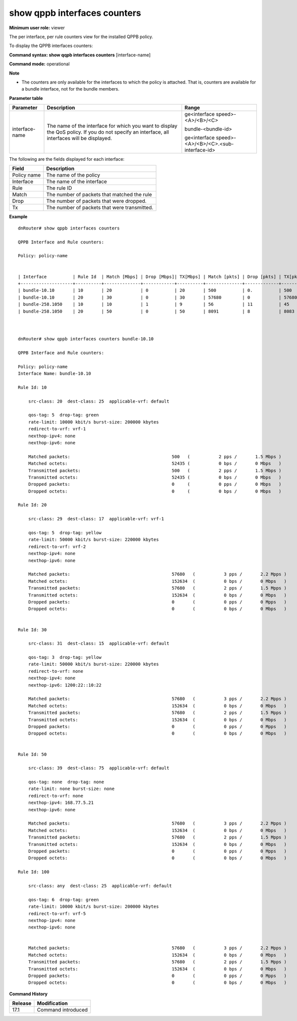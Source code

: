 show qppb interfaces counters
------------------------------

**Minimum user role:** viewer

The per interface, per rule counters view for the installed QPPB policy.

To display the QPPB interfaces counters:



**Command syntax: show qqpb interfaces counters** [interface-name]

**Command mode:** operational



**Note**

- The counters are only available for the interfaces to which the policy is attached. That is, counters are available for a bundle interface, not for the bundle members.


**Parameter table**

+----------------+-----------------------------------------------------------------------------------------------------------------------------------------------+----------------------------------------------------+
|    Parameter   |                                                                  Description                                                                  |                Range                               |
+================+===============================================================================================================================================+====================================================+
| interface-name | The name of the interface for which you want to display the QoS policy. If you do not specify an interface, all interfaces will be displayed. | ge<interface speed>-<A>/<B>/<C>                    |
|                |                                                                                                                                               |                                                    |
|                |                                                                                                                                               |                                                    |
|                |                                                                                                                                               | bundle-<bundle-id>                                 |
|                |                                                                                                                                               |                                                    |
|                |                                                                                                                                               |                                                    |
|                |                                                                                                                                               | ge<interface speed>-<A>/<B>/<C>.<sub-interface-id> |
+----------------+-----------------------------------------------------------------------------------------------------------------------------------------------+----------------------------------------------------+


The following are the fields displayed for each interface:

+------------------------+-------------------------------------------------------------------------------------------+
| Field                  | Description                                                                               |
+========================+===========================================================================================+
| Policy name            | The name of the policy                                                                    |
+------------------------+-------------------------------------------------------------------------------------------+
| Interface              | The name of the interface                                                                 |
+------------------------+-------------------------------------------------------------------------------------------+
| Rule                   | The rule ID                                                                               |
+------------------------+-------------------------------------------------------------------------------------------+
| Match                  | The number of packets that matched the rule                                               |
+------------------------+-------------------------------------------------------------------------------------------+
| Drop                   | The number of packets that were dropped.                                                  |
+------------------------+-------------------------------------------------------------------------------------------+
| Tx                     | The number of packets that were transmitted.                                              |
+------------------------+-------------------------------------------------------------------------------------------+

**Example**
::

    dnRouter# show qppb interfaces counters

    QPPB Interface and Rule counters:

    Policy: policy-name


    | Interface          | Rule Id  | Match [Mbps] | Drop [Mbps]| TX[Mbps] | Match [pkts] | Drop [pkts] | TX[pkts] |
    +--------------------+----------+--------------+------------+----------+--------------+-------------+----------+
    | bundle-10.10       | 10       | 20           | 0          | 20       | 500          | 0.          | 500      |
    | bundle-10.10       | 20       | 30           | 0          | 30       | 57680        | 0           | 57680    |
    | bundle-258.1050    | 10       | 10           | 1          | 9        | 56           | 11          | 45       |
    | bundle-258.1050    | 20       | 50           | 0          | 50       | 8091         | 8           | 8083     |



    dnRouter# show qppb interfaces counters bundle-10.10

    QPPB Interface and Rule counters:

    Policy: policy-name
    Interface Name: bundle-10.10

    Rule Id: 10

        src-class: 20  dest-class: 25  applicable-vrf: default

        qos-tag: 5  drop-tag: green
        rate-limit: 10000 kbit/s burst-size: 200000 kbytes
        redirect-to-vrf: vrf-1
        nexthop-ipv4: none
        nexthop-ipv6: none

        Matched packets:                                       500   (           2 pps /       1.5 Mbps )
        Matched octets:                                        52435 (           0 bps /       0 Mbps   )
        Transmitted packets:                                   500   (           2 pps /       1.5 Mbps )
        Transmitted octets:                                    52435 (           0 bps /       0 Mbps   )
        Dropped packets:                                       0     (           0 pps /       0 Mbps   )
        Dropped octets:                                        0     (           0 bps /       0 Mbps   )

    Rule Id: 20

        src-class: 29  dest-class: 17  applicable-vrf: vrf-1

        qos-tag: 5  drop-tag: yellow
        rate-limit: 50000 kbit/s burst-size: 220000 kbytes
        redirect-to-vrf: vrf-2
        nexthop-ipv4: none
        nexthop-ipv6: none

        Matched packets:                                       57680   (           3 pps /       2.2 Mpps )
        Matched octets:                                        152634  (           0 bps /       0 Mbps   )
        Transmitted packets:                                   57680   (           2 pps /       1.5 Mpps )
        Transmitted octets:                                    152634  (           0 bps /       0 Mbps   )
        Dropped packets:                                       0       (           0 pps /       0 Mpps   )
        Dropped octets:                                        0       (           0 bps /       0 Mbps   )


    Rule Id: 30

        src-class: 31  dest-class: 15  applicable-vrf: default

        qos-tag: 3  drop-tag: yellow
        rate-limit: 50000 kbit/s burst-size: 220000 kbytes
        redirect-to-vrf: none
        nexthop-ipv4: none
        nexthop-ipv6: 1200:22::10:22

        Matched packets:                                       57680   (           3 pps /       2.2 Mpps )
        Matched octets:                                        152634  (           0 bps /       0 Mbps   )
        Transmitted packets:                                   57680   (           2 pps /       1.5 Mpps )
        Transmitted octets:                                    152634  (           0 bps /       0 Mbps   )
        Dropped packets:                                       0       (           0 pps /       0 Mpps   )
        Dropped octets:                                        0       (           0 bps /       0 Mbps   )


    Rule Id: 50

        src-class: 39  dest-class: 75  applicable-vrf: default

        qos-tag: none  drop-tag: none
        rate-limit: none burst-size: none
        redirect-to-vrf: none
        nexthop-ipv4: 168.77.5.21
        nexthop-ipv6: none

        Matched packets:                                       57680   (           3 pps /       2.2 Mpps )
        Matched octets:                                        152634  (           0 bps /       0 Mbps   )
        Transmitted packets:                                   57680   (           2 pps /       1.5 Mpps )
        Transmitted octets:                                    152634  (           0 bps /       0 Mbps   )
        Dropped packets:                                       0       (           0 pps /       0 Mpps   )
        Dropped octets:                                        0       (           0 bps /       0 Mbps   )

    Rule Id: 100

        src-class: any  dest-class: 25  applicable-vrf: default

        qos-tag: 6  drop-tag: green
        rate-limit: 10000 kbit/s burst-size: 200000 kbytes
        redirect-to-vrf: vrf-5
        nexthop-ipv4: none
        nexthop-ipv6: none


        Matched packets:                                       57680   (           3 pps /       2.2 Mpps )
        Matched octets:                                        152634  (           0 bps /       0 Mbps   )
        Transmitted packets:                                   57680   (           2 pps /       1.5 Mpps )
        Transmitted octets:                                    152634  (           0 bps /       0 Mbps   )
        Dropped packets:                                       0       (           0 pps /       0 Mpps   )
        Dropped octets:                                        0       (           0 bps /       0 Mbps   )

.. **Help line:** show QPPB interfaces counters


**Command History**

+---------+--------------------+
| Release | Modification       |
+=========+====================+
| 17.1    | Command introduced |
+---------+--------------------+
